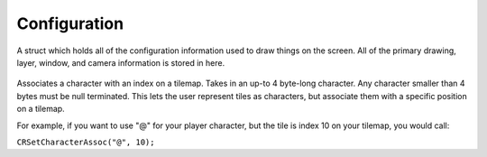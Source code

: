 Configuration
=============

.. c:struct:: CRConfig
   
A struct which holds all of the configuration information used to draw things on the screen. All of the primary drawing, layer, window, and camera information is stored in here.

   .. c:var:: int window_width

    Width of the window.

   .. c:var:: int window_height

    Height of the window.

   .. c:var:: int fps

    Target FPS

   .. c:var:: char *title

    Window Title

   .. c:var:: float tile_size

    Tile size (width and height) in pixels

   .. c:var:: int default_layer_width

    Default layer width, in number of tiles

   .. c:var:: int default_layer_height

    Default layer height, in number of tiles

   .. c:var:: Color default_foreground

    Default foreground tile color. Used for drawing text and tinting tilemap tiles.

   .. c:var:: Color default_background

    Default background tile color.

   .. c:var:: uint8_t default_visibility

    Default tile visibility

   .. c:var:: CRLayer *world_layers

    Pointer to an array of world layers

   .. c:var:: size_t world_layer_count

    Size of the world layer array

   .. c:var:: CRLayer *ui_layers

    Pointer to an array of UI layers

   .. c:var:: size_t ui_layer_count

    Size of the UI layer array

   .. c:var:: CRMask *masks

    Pointer to an array of layer masks

   .. c:var:: size_t mask_count

    Size of the mask array

   .. c:var:: Camera2D main_camera

    Main camera struct

   .. c:var:: Color background_color

    Background color of the screen

   .. c:var:: CRCharIndexAssoc char_index_assoc[255]

    Character-to-index association array

   .. c:var:: CRCharIndexAssoc *assocs

    Pointer to an array of additional character-to-index associations beyond the first 255

   .. c:var:: size_t assoc_count

    Size of the assocs array

   .. c:var:: Font *fonts

    Pointer to an array of font structs

   .. c:var:: size_t font_count

    Size of the font array

   .. c:var:: CRTilemap *tilemaps

    Pointer to an array of tilemaps

   .. c:var:: size_t tilemap_count

    Size of the tilemap array

.. c:function:: void CRSetCharacterAssoc(char *character, int index)

Associates a character with an index on a tilemap. Takes in an up-to 4 byte-long character. Any character smaller than 4 bytes must be null terminated. This lets the user represent tiles as characters, but associate them with a specific position on a tilemap.

For example, if you want to use "@" for your player character, but the tile is index 10 on your tilemap, you would call:

``CRSetCharacterAssoc("@", 10);``
